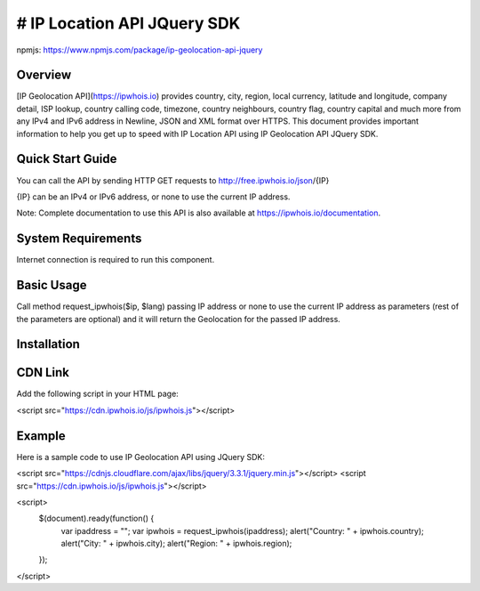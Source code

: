 **************************
# IP Location API JQuery SDK
**************************

npmjs: https://www.npmjs.com/package/ip-geolocation-api-jquery

Overview
============

[IP Geolocation API](https://ipwhois.io) provides country, city, region, local currency, latitude and longitude, company detail, ISP lookup, country calling code, timezone, country neighbours, country flag, country capital 
and much more from any IPv4 and IPv6 address in Newline, JSON and XML format over HTTPS. This document provides important information to help you get up to speed with IP Location API using IP Geolocation API JQuery SDK.

Quick Start Guide
============

You can call the API by sending HTTP GET requests to http://free.ipwhois.io/json/{IP}

{IP} can be an IPv4 or IPv6 address, or none to use the current IP address.

Note: Complete documentation to use this API is also available at https://ipwhois.io/documentation.

System Requirements 
============

Internet connection is required to run this component.

Basic Usage
============

Call method request_ipwhois($ip, $lang) passing IP address or none to use the current IP address as parameters (rest of the parameters are optional) and it will return the Geolocation for the passed IP address.

Installation
============
CDN Link
============

Add the following script in your HTML page:

.. code:: html
<script src="https://cdn.ipwhois.io/js/ipwhois.js"></script>

Example
============

Here is a sample code to use IP Geolocation API using JQuery SDK:

.. code:: javascript
<script src="https://cdnjs.cloudflare.com/ajax/libs/jquery/3.3.1/jquery.min.js"></script>
<script src="https://cdn.ipwhois.io/js/ipwhois.js"></script>

<script>    
    $(document).ready(function() {
        var ipaddress = "";
        var ipwhois = request_ipwhois(ipaddress);
	alert("Country: " + ipwhois.country);
        alert("City: " + ipwhois.city);
        alert("Region: " + ipwhois.region);
    });
</script>
